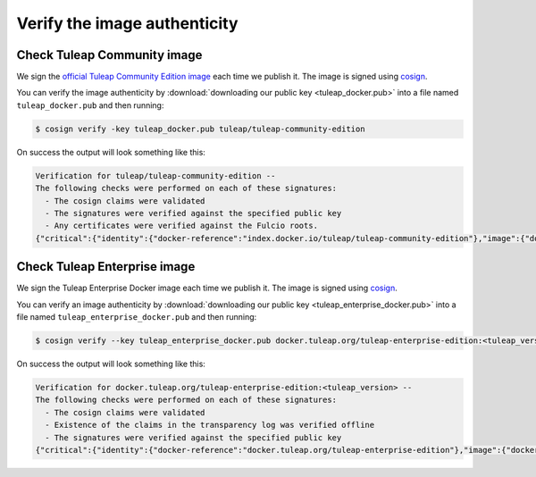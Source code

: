 Verify the image authenticity
=============================

Check Tuleap Community image
````````````````````````````
We sign the `official Tuleap Community Edition image <https://hub.docker.com/r/tuleap/tuleap-community-edition>`_ each time we
publish it. The image is signed using `cosign <https://github.com/sigstore/cosign>`_.

You can verify the image authenticity by :download:`downloading our public key <tuleap_docker.pub>` into a file named ``tuleap_docker.pub`` and then running:

.. code-block:: bash

  $ cosign verify -key tuleap_docker.pub tuleap/tuleap-community-edition

On success the output will look something like this:

.. code-block:: text

  Verification for tuleap/tuleap-community-edition --
  The following checks were performed on each of these signatures:
    - The cosign claims were validated
    - The signatures were verified against the specified public key
    - Any certificates were verified against the Fulcio roots.
  {"critical":{"identity":{"docker-reference":"index.docker.io/tuleap/tuleap-community-edition"},"image":{"docker-manifest-digest":"sha256:<digest>"},"type":"cosign container image signature"},"optional":null}


Check Tuleap Enterprise image
`````````````````````````````
We sign the Tuleap Enterprise Docker image each time we publish it. The image is signed using `cosign <https://github.com/sigstore/cosign>`_.

You can verify an image authenticity by :download:`downloading our public key <tuleap_enterprise_docker.pub>` into a file named ``tuleap_enterprise_docker.pub`` and then running:

.. code-block:: bash

  $ cosign verify --key tuleap_enterprise_docker.pub docker.tuleap.org/tuleap-enterprise-edition:<tuleap_version>

On success the output will look something like this:

.. code-block:: text

  Verification for docker.tuleap.org/tuleap-enterprise-edition:<tuleap_version> --
  The following checks were performed on each of these signatures:
    - The cosign claims were validated
    - Existence of the claims in the transparency log was verified offline
    - The signatures were verified against the specified public key
  {"critical":{"identity":{"docker-reference":"docker.tuleap.org/tuleap-enterprise-edition"},"image":{"docker-manifest-digest":"sha256:<digest>"},"type":"cosign container image signature"},"optional":null}
